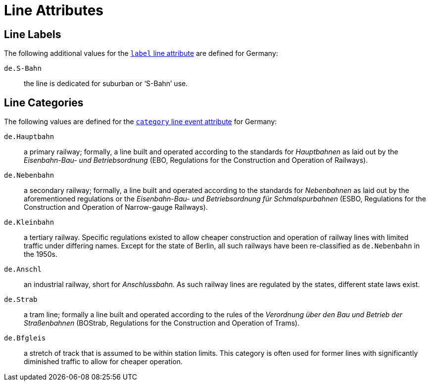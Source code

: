 = Line Attributes

== Line Labels

The following additional values for the <<line.label,`label` line
attribute>> are defined for Germany:

`de.S-Bahn`:: the line is dedicated for suburban or ‘S-Bahn’ use.


== Line Categories

The following values are defined for the <<line.event.category,`category`
line event attribute>> for Germany:

`de.Hauptbahn`:: a primary railway; formally, a line built and operated
  according to the standards for _Hauptbahnen_ as laid out by the
  _Eisenbahn-Bau- und Betriebsordnung_ (EBO, Regulations for the Construction
  and Operation of Railways).
`de.Nebenbahn`:: a secondary railway; formally, a line built and operated
  according to the standards for _Nebenbahnen_ as laid out by the
  aforementioned regulations or the _Eisenbahn-Bau- und Betriebsordnung für
  Schmalspurbahnen_ (ESBO, Regulations for the Construction and Operation of
  Narrow-gauge Railways). 
`de.Kleinbahn`:: a tertiary railway. Specific regulations existed to allow
  cheaper construction and operation of railway lines with limited traffic
  under differing names. Except for the state of Berlin, all such railways
  have been re-classified as `de.Nebenbahn` in the 1950s.
`de.Anschl`:: an industrial railway, short for _Anschlussbahn._ As such
  railway lines are regulated by the states, different state laws exist.
`de.Strab`:: a tram line; formally a line built and operated according to the
  rules of the _Verordnung über den Bau und Betrieb der Straßenbahnen_
  (BOStrab, Regulations for the Construction and Operation of Trams).
`de.Bfgleis`:: a stretch of track that is assumed to be within station limits.
  This category is often used for former lines with significantly diminished
  traffic to allow for cheaper operation.

